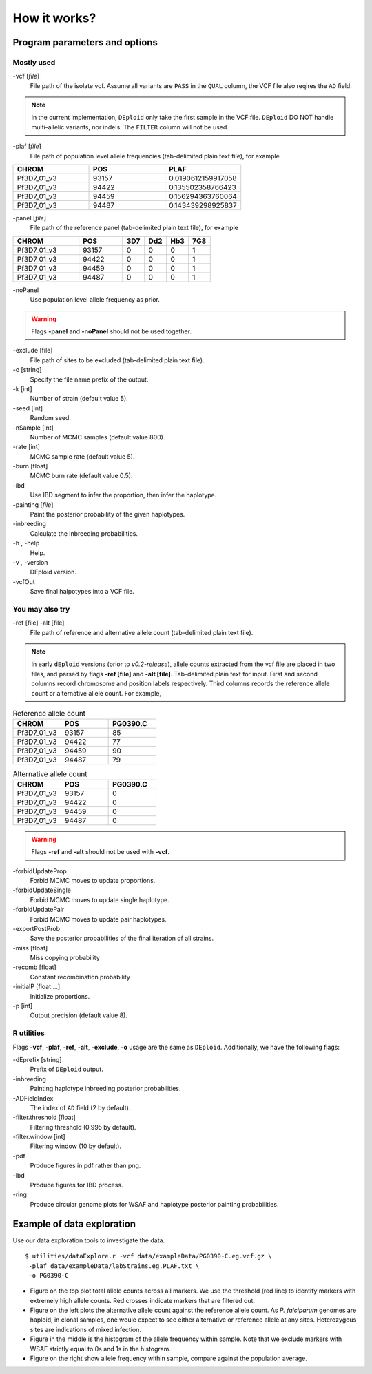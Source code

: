 .. _sec-input:

=============
How it works?
=============

******************************
Program parameters and options
******************************

Mostly used
-----------

-vcf [*file*]
    File path of the isolate vcf. Assume all variants are ``PASS`` in the ``QUAL`` column, the VCF file also reqires the ``AD`` field.

.. note::
    In the current implementation, ``DEploid`` only take the first sample in the VCF file. ``DEploid`` DO NOT handle multi-allelic variants, nor indels. The ``FILTER`` column will not be used.


-plaf [*file*]
    File path of population level allele frequencies (tab-delimited plain text file), for example

.. csv-table::
    :header: CHROM, POS, PLAF
    :widths: 1,1,1

    Pf3D7_01_v3,93157,0.0190612159917058
    Pf3D7_01_v3,94422,0.135502358766423
    Pf3D7_01_v3,94459,0.156294363760064
    Pf3D7_01_v3,94487,0.143439298925837

-panel [*file*]
    File path of the reference panel (tab-delimited plain text file), for example

.. csv-table::
   :header: CHROM, POS, 3D7, Dd2, Hb3, 7G8
   :widths: 15, 10, 5, 5, 5, 5

    Pf3D7_01_v3,93157,0,0,0,1
    Pf3D7_01_v3,94422,0,0,0,1
    Pf3D7_01_v3,94459,0,0,0,1
    Pf3D7_01_v3,94487,0,0,0,1


-noPanel\
    Use population level allele frequency as prior.

.. warning::
    Flags **-panel** and **-noPanel** should not be used together.

-exclude [file]
    File path of sites to be excluded (tab-delimited plain text file).

-o [string]
    Specify the file name prefix of the output.

-k [int]
    Number of strain (default value 5).

-seed [int]
    Random seed.

-nSample [int]
    Number of MCMC samples (default value 800).

-rate [int]
    MCMC sample rate (default value 5).

-burn [float]
    MCMC burn rate (default value 0.5).

-ibd\
    Use IBD segment to infer the proportion, then infer the haplotype.

-painting [*file*]
    Paint the posterior probability of the given haplotypes.

-inbreeding\
    Calculate the inbreeding probabilities.

-h , -help
    Help.

-v , -version
    DEploid version.

-vcfOut\
    Save final halpotypes into a VCF file.

You may also try
----------------

-ref [file] -alt [file]
    File path of reference and alternative allele count (tab-delimited plain text file).

.. note::
    In early ``dEploid`` versions (prior to `v0.2-release`), allele counts extracted from the vcf file are placed in two files, and parsed by flags **-ref [file]** and **-alt [file]**. Tab-delimited plain text for input. First and second columns record chromosome and position labels respectively.  Third columns records the reference allele count or alternative allele count. For example,

.. csv-table:: Reference allele count
    :header: CHROM, POS, PG0390.C
    :widths: 1,1,1

    Pf3D7_01_v3,93157,85
    Pf3D7_01_v3,94422,77
    Pf3D7_01_v3,94459,90
    Pf3D7_01_v3,94487,79

.. csv-table:: Alternative allele count
    :header: CHROM, POS, PG0390.C
    :widths: 1,1,1

    Pf3D7_01_v3,93157,0
    Pf3D7_01_v3,94422,0
    Pf3D7_01_v3,94459,0
    Pf3D7_01_v3,94487,0

.. warning::
    Flags **-ref** and **-alt** should not be used with **-vcf**.

-forbidUpdateProp\
    Forbid MCMC moves to update proportions.

-forbidUpdateSingle\
    Forbid MCMC moves to update single haplotype.

-forbidUpdatePair\
    Forbid MCMC moves to update pair haplotypes.

-exportPostProb\
    Save the posterior probabilities of the final iteration of all strains.

-miss [float]
    Miss copying probability

-recomb [float]
    Constant recombination probability

-initialP [float ...]
    Initialize proportions.

-p [int]
    Output precision (default value 8).


R utilities
-----------

Flags **-vcf**, **-plaf**, **-ref**, **-alt**, **-exclude**, **-o** usage are the same as ``DEploid``. Additionally, we have the following flags:

-dEprefix [string]
    Prefix of ``DEploid`` output.

-inbreeding\
    Painting haplotype inbreeding posterior probabilities.

-ADFieldIndex\
    The index of ``AD`` field (2 by default).

-filter.threshold [float]
    Filtering threshold (0.995 by default).

-filter.window [int]
    Filtering window (10 by default).

-pdf\
    Produce figures in pdf rather than png.

-ibd\
    Produce figures for IBD process.

-ring\
    Produce circular genome plots for WSAF and haplotype posterior painting probabilities.


.. _sec-eg:

***************************
Example of data exploration
***************************


Use our data exploration tools to investigate the data.

::

    $ utilities/dataExplore.r -vcf data/exampleData/PG0390-C.eg.vcf.gz \
     -plaf data/exampleData/labStrains.eg.PLAF.txt \
     -o PG0390-C


.. image:: _static/PG0390-CaltVsRefAndWSAFvsPLAF.png
   :width: 1024px
   :alt: Plot alternative allele and reference allele counts to identify evidence of mixed infection in *Pf3k* sample PG0390-C.

- Figure on the top plot total allele counts across all markers. We use the threshold (red line) to identify markers with extremely high allele counts. Red crosses indicate markers that are filtered out.
- Figure on the left plots the alternative allele count against the reference allele count. As *P. falciparum* genomes are haploid, in clonal samples, one woule expect to see either alternative or reference allele at any sites. Heterozygous sites are indications of mixed infection.
- Figure in the middle is the histogram of the allele frequency within sample. Note that we exclude markers with WSAF strictly equal to 0s and 1s in the histogram.
- Figure on the right show allele frequency within sample, compare against the population average.

.. .. note::
..     The population level allele frequencies can be extracted from simple scripting.
